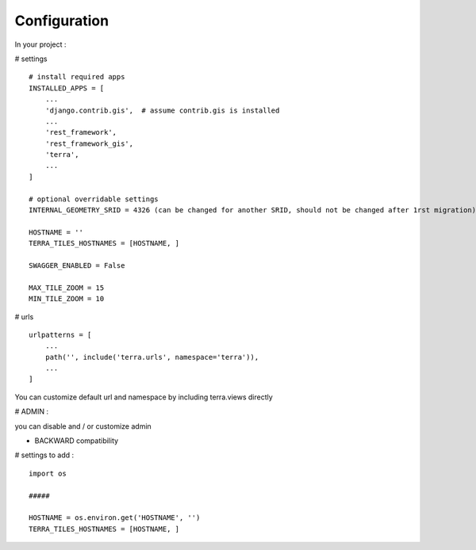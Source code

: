 Configuration
=============


In your project :

# settings
::
    # install required apps
    INSTALLED_APPS = [
        ...
        'django.contrib.gis',  # assume contrib.gis is installed
        ...
        'rest_framework',
        'rest_framework_gis',
        'terra',
        ...
    ]

    # optional overridable settings
    INTERNAL_GEOMETRY_SRID = 4326 (can be changed for another SRID, should not be changed after 1rst migration)

    HOSTNAME = ''
    TERRA_TILES_HOSTNAMES = [HOSTNAME, ]

    SWAGGER_ENABLED = False

    MAX_TILE_ZOOM = 15
    MIN_TILE_ZOOM = 10


# urls
::

    urlpatterns = [
        ...
        path('', include('terra.urls', namespace='terra')),
        ...
    ]

You can customize default url and namespace by including terra.views directly


# ADMIN :

you can disable and / or customize admin


- BACKWARD compatibility

# settings to add :
::

    import os

    #####

    HOSTNAME = os.environ.get('HOSTNAME', '')
    TERRA_TILES_HOSTNAMES = [HOSTNAME, ]
